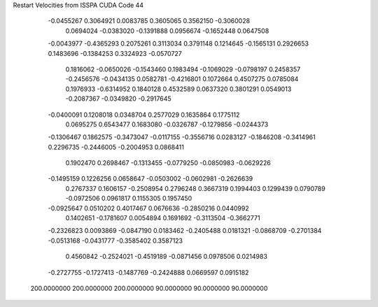 Restart Velocities from ISSPA CUDA Code
44
  -0.0455267   0.3064921   0.0083785   0.3605065   0.3562150  -0.3060028
   0.0694024  -0.0383020  -0.1391888   0.0956674  -0.1652448   0.0647508
  -0.0043977  -0.4365293   0.2075261   0.3113034   0.3791148   0.1214645
  -0.1565131   0.2926653   0.1483696  -0.1384253   0.3324923  -0.0570727
   0.1816062  -0.0650026  -0.1543460   0.1983494  -0.1069029  -0.0798197
   0.2458357  -0.2456576  -0.0434135   0.0582781  -0.4216801   0.1072664
   0.4507275   0.0785084   0.1976933  -0.6314952   0.1840128   0.4532589
   0.0637320   0.3801291   0.0549013  -0.2087367  -0.0349820  -0.2917645
  -0.0400091   0.1208018   0.0348704   0.2577029   0.1635864   0.1775112
   0.0695275   0.6543477   0.1683080  -0.0326787  -0.1279856  -0.0244373
  -0.1306467   0.1862575  -0.3473047  -0.0117155  -0.3556716   0.0283127
  -0.1846208  -0.3414961   0.2296735  -0.2446005  -0.2004953   0.0868411
   0.1902470   0.2698467  -0.1313455  -0.0779250  -0.0850983  -0.0629226
  -0.1495159   0.1226256   0.0658647  -0.0503002  -0.0602981  -0.2626639
   0.2767337   0.1606157  -0.2508954   0.2796248   0.3667319   0.1994403
   0.1299439   0.0790789  -0.0972506   0.0961817   0.1155305   0.1957450
  -0.0925647   0.0510202   0.4017467   0.0676636  -0.2850216   0.0440992
   0.1402651  -0.1781607   0.0054894   0.1691692  -0.3113504  -0.3662771
  -0.2326823   0.0093869  -0.0847190   0.0183462  -0.2405488   0.0181321
  -0.0868709  -0.2701384  -0.0513168  -0.0431777  -0.3585402   0.3587123
   0.4560842  -0.2524021  -0.4519189  -0.0871456   0.0978506   0.0214983
  -0.2727755  -0.1727413  -0.1487769  -0.2424888   0.0669597   0.0915182
 200.0000000 200.0000000 200.0000000  90.0000000  90.0000000  90.0000000
